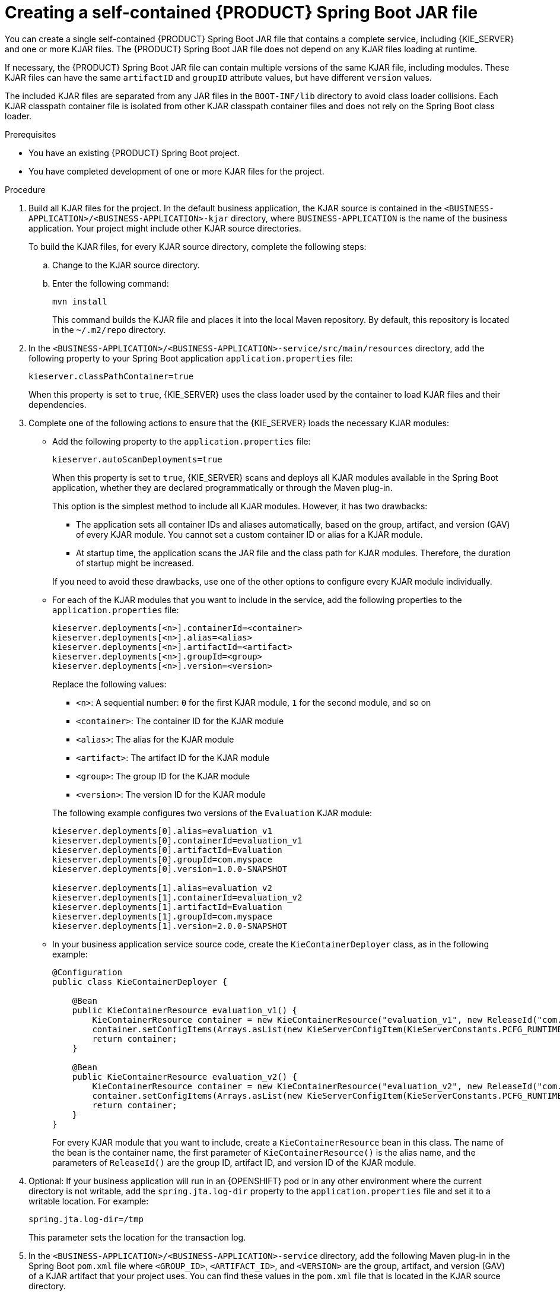 [id='creating-self-contained-image-proc_{context}']
= Creating a self-contained {PRODUCT} Spring Boot JAR file

You can create a single self-contained {PRODUCT} Spring Boot JAR file that contains a complete service, including {KIE_SERVER} and one or more KJAR files. The {PRODUCT} Spring Boot JAR file does not depend on any KJAR files loading at runtime.

If necessary, the {PRODUCT} Spring Boot JAR file can contain multiple versions of the same KJAR file, including modules. These KJAR files can have the same `artifactID` and `groupID` attribute values, but have different `version` values.

The included KJAR files are separated from any JAR files in the `BOOT-INF/lib` directory to avoid class loader collisions. Each KJAR classpath container file is isolated from other KJAR classpath container files and does not rely on the Spring Boot class loader.

.Prerequisites
* You have an existing {PRODUCT} Spring Boot project.
* You have completed development of one or more KJAR files for the project.

.Procedure
. Build all KJAR files for the project. In the default business application, the KJAR source is contained in the `<BUSINESS-APPLICATION>/<BUSINESS-APPLICATION>-kjar` directory, where `BUSINESS-APPLICATION` is the name of the business application. Your project might include other KJAR source directories.
+
To build the KJAR files, for every KJAR source directory, complete the following steps:
+
.. Change to the KJAR source directory.
.. Enter the following command:
+
----
mvn install
----
+
This command builds the KJAR file and places it into the local Maven repository. By default, this repository is located in the `~/.m2/repo` directory.
. In the `<BUSINESS-APPLICATION>/<BUSINESS-APPLICATION>-service/src/main/resources` directory, add the following property to your Spring Boot application `application.properties` file:
+
[source]
----
kieserver.classPathContainer=true
----
+
When this property is set to `true`, {KIE_SERVER} uses the class loader used by the container to load KJAR files and their dependencies.
+
. Complete one of the following actions to ensure that the {KIE_SERVER} loads the necessary KJAR modules:
** Add the following property to the `application.properties` file:
+
[source]
----
kieserver.autoScanDeployments=true
----
+
When this property is set to `true`, {KIE_SERVER} scans and deploys all KJAR modules available in the Spring Boot application, whether they are declared programmatically or through the Maven plug-in.
+
This option is the simplest method to include all KJAR modules. However, it has two drawbacks:
+
--
*** The application sets all container IDs and aliases automatically, based on the group, artifact, and version (GAV) of every KJAR module. You cannot set a custom container ID or alias for a KJAR module.
*** At startup time, the application scans the JAR file and the class path for KJAR modules. Therefore, the duration of startup might be   increased.
--
+
If you need to avoid these drawbacks, use one of the other options to configure every KJAR module individually.
+
** For each of the KJAR modules that you want to include in the service, add the following properties to the `application.properties` file:
+
[source]
----
kieserver.deployments[<n>].containerId=<container>
kieserver.deployments[<n>].alias=<alias>
kieserver.deployments[<n>].artifactId=<artifact>
kieserver.deployments[<n>].groupId=<group>
kieserver.deployments[<n>].version=<version>
----
+
Replace the following values:
+
--
*** `<n>`: A sequential number: `0` for the first KJAR module, `1` for the second module, and so on
*** `<container>`: The container ID for the KJAR module
*** `<alias>`: The alias for the KJAR module
*** `<artifact>`: The artifact ID for the KJAR module
*** `<group>`: The group ID for the KJAR module
*** `<version>`: The version ID for the KJAR module
--
+
The following example configures two versions of the `Evaluation` KJAR module:
+
[source]
----
kieserver.deployments[0].alias=evaluation_v1
kieserver.deployments[0].containerId=evaluation_v1
kieserver.deployments[0].artifactId=Evaluation
kieserver.deployments[0].groupId=com.myspace
kieserver.deployments[0].version=1.0.0-SNAPSHOT

kieserver.deployments[1].alias=evaluation_v2
kieserver.deployments[1].containerId=evaluation_v2
kieserver.deployments[1].artifactId=Evaluation
kieserver.deployments[1].groupId=com.myspace
kieserver.deployments[1].version=2.0.0-SNAPSHOT
----
+
** In your business application service source code, create the `KieContainerDeployer` class, as in the following example:
+
[source,java]
----
@Configuration
public class KieContainerDeployer {

    @Bean
    public KieContainerResource evaluation_v1() {
        KieContainerResource container = new KieContainerResource("evaluation_v1", new ReleaseId("com.myspace", "Evaluation", "1.0.0-SNAPSHOT"), STARTED);
        container.setConfigItems(Arrays.asList(new KieServerConfigItem(KieServerConstants.PCFG_RUNTIME_STRATEGY, "PER_PROCESS_INSTANCE", "String")));
        return container;
    }

    @Bean
    public KieContainerResource evaluation_v2() {
        KieContainerResource container = new KieContainerResource("evaluation_v2", new ReleaseId("com.myspace", "Evaluation", "2.0.0-SNAPSHOT"), STARTED);
        container.setConfigItems(Arrays.asList(new KieServerConfigItem(KieServerConstants.PCFG_RUNTIME_STRATEGY, "PER_PROCESS_INSTANCE", "String")));
        return container;
    }
}
----
+
For every KJAR module that you want to include, create a `KieContainerResource` bean in this class. The name of the bean is the container name, the first parameter of `KieContainerResource()` is the alias name, and the parameters of `ReleaseId()` are the group ID, artifact ID, and version ID of the KJAR module.
+
. Optional: If your business application will run in an {OPENSHIFT} pod or in any other environment where the current directory is not writable, add the `spring.jta.log-dir` property to the `application.properties` file and set it to a writable location. For example:
+
[source]
----
spring.jta.log-dir=/tmp
----
+
This parameter sets the location for the transaction log.
+
. In the `<BUSINESS-APPLICATION>/<BUSINESS-APPLICATION>-service` directory, add the following Maven plug-in in the Spring Boot `pom.xml` file where `<GROUP_ID>`, `<ARTIFACT_ID>`, and `<VERSION>` are the group, artifact, and version (GAV) of a KJAR artifact that your project uses. You can find these values in the `pom.xml` file that is located in the KJAR source directory.
+
NOTE: You can add more than one version of an artifact.
+
[source, xml]
----
  <build>
    <plugins>
      <plugin>
        <groupId>org.kie</groupId>
        <artifactId>kie-maven-plugin</artifactId>
        <version>${version.org.kie}</version>
        <executions>
          <execution>
            <id>copy</id>
            <phase>prepare-package</phase>
            <goals>
              <goal>package-dependencies-kjar</goal>
            </goals>
          </execution>
        </executions>
        <configuration>
          <artifactItems>
            <artifactItem>
              <groupId><GROUP_ID></groupId>
              <artifactId><ARTIFACT_ID></artifactId>
              <version><VERSION></version>
            </artifactItem>
          </artifactItems>
        </configuration>
      </plugin>
    <plugins>
  <build>
----
The artifacts required to run the KJAR will be resolved at build time.
+
The following example adds two version of the `Evaluation` artifact:
+
[source, xml]
----
  <build>
    <plugins>
      <plugin>
        <groupId>org.kie</groupId>
        <artifactId>kie-maven-plugin</artifactId>
        <version>${version.org.kie}</version>
        <executions>
          <execution>
            <id>copy</id>
            <phase>prepare-package</phase>
            <goals>
              <goal>package-dependencies-kjar</goal>
            </goals>
          </execution>
        </executions>
        <configuration>
          <artifactItems>
            <artifactItem>
              <groupId>com.myspace</groupId>
              <artifactId>Evaluation</artifactId>
              <version>1.0.0-SNAPSHOT</version>
            </artifactItem>
            <artifactItem>
              <groupId>com.myspace</groupId>
              <artifactId>Evaluation</artifactId>
              <version>2.0.0-SNAPSHOT</version>
            </artifactItem>
          </artifactItems>
        </configuration>
      </plugin>
    </plugins>
  </build>
----
ifdef::PAM[]
+
. Optional: if you want to be able to configure the {KIE_SERVER} to communicate with a {CENTRAL} monitoring instance using WebSockets, make the following changes:
.. Add the following lines to the `pom.xml` file under the `<dependencies>` tag:
+
[source, xml]
----
<dependency>
  <groupId>org.kie.server</groupId>
  <artifactId>kie-server-controller-websocket-client</artifactId>
  <version>${version.org.kie}</version>
</dependency>
----
+
WebSockets communication with a {CENTRAL} monitoring instance is supported in all cases, including running the instance on {OPENSHIFT}.
.. In the `<BUSINESS-APPLICATION>/<BUSINESS-APPLICATION>-service/src/main/resources/application.properties` file, add or change the following properties:
+
[source]
----
kieserver.location=${org.kie.server.location}
kieserver.controllers=${org.kie.server.controller}
----
endif::PAM[]
+
. To build the self-contained Spring Boot image, enter the following command in the `<BUSINESS-APPLICATION>/<BUSINESS-APPLICATION>-service` directory:
+
[source]
----
mvn install
----
+
. Optional: to run the self-contained Spring Boot image, locate the JAR file in the `target` subdirectory and enter the following command:
+
[source]
----
java -jar <FILENAME>.jar
----
+
In this command, replace `<FILENAME>` with the name of the JAR file.
ifdef::PAM[]
+
To configure the {KIE_SERVER} to connect to a {CENTRAL} monitoring instance using WebSockets and run the image, enter the following command:
+
[source]
----
java -Dorg.kie.server.location=http://<LOCATION>:<PORT>/rest/server -Dorg.kie.server.controller=ws://<BC-HOSTNAME>:<BC-PORT>/websocket/controller -Dorg.kie.server.controller.user=<USER> -Dorg.kie.server.controller.pwd=<PASSWORD> -jar <FILENAME>.jar
----
+
In this command, replace the following values:
+
** `<LOCATION>` with the fully qualified host name for accessing your service. {CENTRAL} monitoring accesses the service to retrieve process information and displays a URL for the service with this host name
** `<PORT>` with the port for accessing your service, for example, `8090`
** `<BC-HOSTNAME>` with the fully qualified name of the {CENTRAL} monitoring instance
** `<BC-PORT>` with the port of the {CENTRAL} Monitoring instance, for example, `8080`
** `<USER>` with the username of a user configured on the {CENTRAL} monitoring instance
** `<PASSWORD>` with the password of the user configured on the {CENTRAL} monitoring instance
** `<FILENAME>` with the name of the JAR file
+
[NOTE]
====
This configuration uses unsecured HTTP communication for your service. If you configure your Spring Boot business application with a valid SSL certificate, you can replace `http:` with `https:` to use secure HTTPS communication. For more information about configuring SSL on Spring Boot, see https://docs.spring.io/spring-boot/docs/{SPRING_BOOT_VERSION}.RELEASE/reference/html/howto.html#howto-configure-ssl[Spring Boot documentation].
====
+
[NOTE]
====
If you want to view process information from {CENTRAL} monitoring, you must ensure that the user that is logged into {CENTRAL} can also be authenticated with your service using the same password.
====
endif::PAM[]
